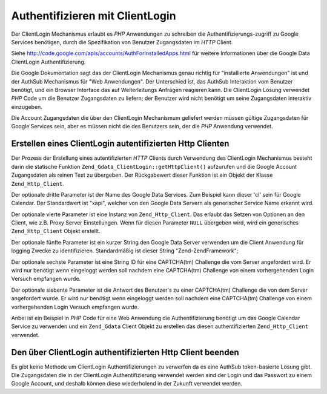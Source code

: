 .. _zend.gdata.clientlogin:

Authentifizieren mit ClientLogin
================================

Der ClientLogin Mechanismus erlaubt es *PHP* Anwendungen zu schreiben die Authentifizierungs-zugriff zu Google
Services benötigen, durch die Spezifikation von Benutzer Zugangsdaten im *HTTP* Client.

Siehe `http://code.google.com/apis/accounts/AuthForInstalledApps.html`_ für weitere Informationen über die Google
Data ClientLogin Authentifizierung.

Die Google Dokumentation sagt das der ClientLogin Mechanismus genau richtig für "installierte Anwendungen" ist und
der AuthSub Mechanismus für "Web Anwendungen". Der Unterschied ist, das AuthSub Interaktion vom Benutzer
benötigt, und ein Browser Interface das auf Weiterleitungs Anfragen reagieren kann. Die ClientLogin Lösung
verwendet *PHP* Code um die Benutzer Zugangsdaten zu liefern; der Benutzer wird nicht benötigt um seine
Zugangsdaten interaktiv einzugeben.

Die Account Zugangsdaten die über den ClientLogin Mechanismum geliefert werden müssen gültige Zugangsdaten für
Google Services sein, aber es müssen nicht die des Benutzers sein, der die *PHP* Anwendung verwendet.

.. _zend.gdata.clientlogin.login:

Erstellen eines ClientLogin autentifizierten Http Clienten
----------------------------------------------------------

Der Prozess der Erstellung eines autentifizierten *HTTP* Clients durch Verwendung des ClientLogin Mechanismus
besteht darin die statische Funktion ``Zend_Gdata_ClientLogin::getHttpClient()`` aufzurufen und die Google Account
Zugangsdaten als reinen Text zu übergeben. Der Rückgabewert dieser Funktion ist ein Objekt der Klasse
``Zend_Http_Client``.

Der optionale dritte Parameter ist der Name des Google Data Services. Zum Beispiel kann dieser 'cl' sein für
Google Calendar. Der Standardwert ist "xapi", welcher von den Google Data Servern als generischer Service Name
erkannt wird.

Der optionale vierte Parameter ist eine Instanz von ``Zend_Http_Client``. Das erlaubt das Setzen von Optionen an
den Client, wie z.B. Proxy Server Einstellungen. Wenn für diesen Parameter ``NULL`` übergeben wird, wird ein
generisches ``Zend_Http_Client`` Objekt erstellt.

Der optionale fünfte Parameter ist ein kurzer String den Google Data Server verwenden um die Client Anwendung für
logging Zwecke zu identifizieren. Standardmäßig ist dieser String "Zend-ZendFramework";

Der optionale sechste Parameter ist eine String ID für eine CAPTCHA(tm) Challenge die vom Server angefordert wird.
Er wird nur benötigt wenn eingeloggt werden soll nachdem eine CAPTCHA(tm) Challenge von einem vorhergehenden Login
Versuch empfangen wurde.

Der optionale siebente Parameter ist die Antwort des Benutzer's zu einer CAPTCHA(tm) Challenge die von dem Server
angefordert wurde. Er wird nur benötigt wenn eingeloggt werden soll nachdem eine CAPTCHA(tm) Challenge von einem
vorhergehenden Login Versuch empfangen wurde.

Anbei ist ein Beispiel in *PHP* Code für eine Web Anwendung die Authentifizierung benötigt um das Google Calendar
Service zu verwenden und ein ``Zend_Gdata`` Client Objekt zu erstellen das diesen authentifizierten
``Zend_Http_Client`` verwendet.

.. code-block:: php
   :linenos:

   // Die Google Zugangdaten angeben
   $email = 'johndoe@gmail.com';
   $passwd = 'xxxxxxxx';
   try {
      $client = Zend_Gdata_ClientLogin::getHttpClient($email, $passwd, 'cl');
   } catch (Zend_Gdata_App_CaptchaRequiredException $cre) {
       echo 'URL des CAPTCHA Bildes: ' . $cre->getCaptchaUrl() . "\n";
       echo 'Token ID: ' . $cre->getCaptchaToken() . "\n";
   } catch (Zend_Gdata_App_AuthException $ae) {
      echo 'Authentifizierungs Problem: ' . $ae->exception() . "\n";
   }

   $cal = new Zend_Gdata_Calendar($client);

.. _zend.gdata.clientlogin.terminating:

Den über ClientLogin authentifizierten Http Client beenden
----------------------------------------------------------

Es gibt keine Methode um ClientLogin Authentifizierungen zu verwerfen da es eine AuthSub token-basierte Lösung
gibt. Die Zugangsdaten die in der ClientLogin Authentifizierung verwendet werden sind der Login und das Passwort zu
einem Google Account, und deshalb können diese wiederholend in der Zukunft verwendet werden.



.. _`http://code.google.com/apis/accounts/AuthForInstalledApps.html`: http://code.google.com/apis/accounts/AuthForInstalledApps.html
